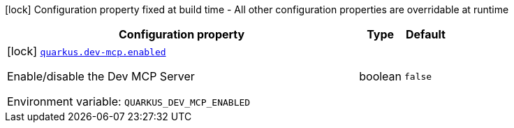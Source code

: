 [.configuration-legend]
icon:lock[title=Fixed at build time] Configuration property fixed at build time - All other configuration properties are overridable at runtime
[.configuration-reference.searchable, cols="80,.^10,.^10"]
|===

h|[.header-title]##Configuration property##
h|Type
h|Default

a|icon:lock[title=Fixed at build time] [[quarkus-devui_quarkus-dev-mcp-enabled]] [.property-path]##link:#quarkus-devui_quarkus-dev-mcp-enabled[`quarkus.dev-mcp.enabled`]##
ifdef::add-copy-button-to-config-props[]
config_property_copy_button:+++quarkus.dev-mcp.enabled+++[]
endif::add-copy-button-to-config-props[]


[.description]
--
Enable/disable the Dev MCP Server


ifdef::add-copy-button-to-env-var[]
Environment variable: env_var_with_copy_button:+++QUARKUS_DEV_MCP_ENABLED+++[]
endif::add-copy-button-to-env-var[]
ifndef::add-copy-button-to-env-var[]
Environment variable: `+++QUARKUS_DEV_MCP_ENABLED+++`
endif::add-copy-button-to-env-var[]
--
|boolean
|`false`

|===

